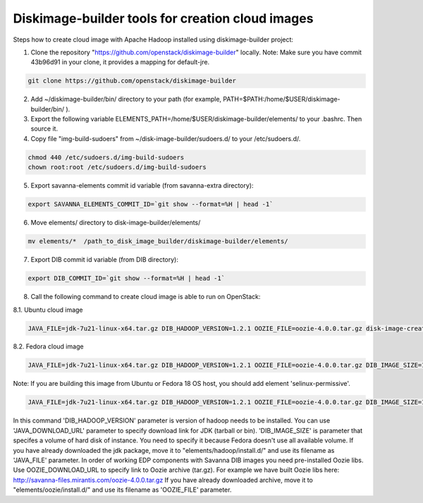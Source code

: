 Diskimage-builder tools for creation cloud images
=================================================

Steps how to create cloud image with Apache Hadoop installed using diskimage-builder project:

1. Clone the repository "https://github.com/openstack/diskimage-builder" locally. Note: Make sure you have commit 43b96d91 in your clone, it provides a mapping for default-jre.

.. sourcecode:: bash

    git clone https://github.com/openstack/diskimage-builder

2. Add ~/diskimage-builder/bin/ directory to your path (for example, PATH=$PATH:/home/$USER/diskimage-builder/bin/ ).

3. Export the following variable ELEMENTS_PATH=/home/$USER/diskimage-builder/elements/ to your .bashrc. Then source it.

4. Copy file "img-build-sudoers" from ~/disk-image-builder/sudoers.d/ to your /etc/sudoers.d/.

.. sourcecode:: bash

    chmod 440 /etc/sudoers.d/img-build-sudoers
    chown root:root /etc/sudoers.d/img-build-sudoers

5. Export savanna-elements commit id variable (from savanna-extra directory):

.. sourcecode:: bash

    export SAVANNA_ELEMENTS_COMMIT_ID=`git show --format=%H | head -1`

6. Move elements/ directory to disk-image-builder/elements/

.. sourcecode:: bash

    mv elements/*  /path_to_disk_image_builder/diskimage-builder/elements/

7. Export DIB commit id variable (from DIB directory):

.. sourcecode:: bash

    export DIB_COMMIT_ID=`git show --format=%H | head -1`

8. Call the following command to create cloud image is able to run on OpenStack:

8.1. Ubuntu cloud image

.. sourcecode:: bash

    JAVA_FILE=jdk-7u21-linux-x64.tar.gz DIB_HADOOP_VERSION=1.2.1 OOZIE_FILE=oozie-4.0.0.tar.gz disk-image-create base vm hadoop oozie ubuntu root-passwd -o ubuntu_hadoop_1_2_1

8.2. Fedora cloud image

.. sourcecode:: bash

    JAVA_FILE=jdk-7u21-linux-x64.tar.gz DIB_HADOOP_VERSION=1.2.1 OOZIE_FILE=oozie-4.0.0.tar.gz DIB_IMAGE_SIZE=10 disk-image-create base vm fedora hadoop root-passwd oozie -o fedora_hadoop_1_2_1

Note: If you are building this image from Ubuntu or Fedora 18 OS host, you should add element 'selinux-permissive'.

.. sourcecode:: bash

    JAVA_FILE=jdk-7u21-linux-x64.tar.gz DIB_HADOOP_VERSION=1.2.1 OOZIE_FILE=oozie-4.0.0.tar.gz DIB_IMAGE_SIZE=10 disk-image-create base vm fedora hadoop root-passwd oozie selinux-permissive -o fedora_hadoop_1_2_1

In this command 'DIB_HADOOP_VERSION' parameter is version of hadoop needs to be installed.
You can use 'JAVA_DOWNLOAD_URL' parameter to specify download link for JDK (tarball or bin).
'DIB_IMAGE_SIZE' is parameter that specifes a volume of hard disk of instance. You need to specify it because Fedora doesn't use all available volume.
If you have already downloaded the jdk package, move it to "elements/hadoop/install.d/" and use its filename as 'JAVA_FILE' parameter.
In order of working EDP components with Savanna DIB images you need pre-installed Oozie libs.
Use OOZIE_DOWNLOAD_URL to specify link to Oozie archive (tar.gz). For example we have built Oozie libs here:
http://savanna-files.mirantis.com/oozie-4.0.0.tar.gz
If you have already downloaded archive, move it to "elements/oozie/install.d/" and use its filename as 'OOZIE_FILE' parameter.
